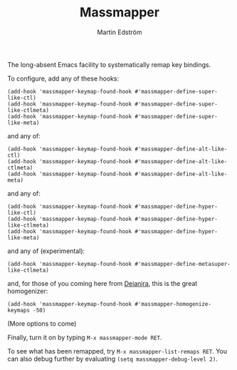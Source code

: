 #+TITLE: Massmapper
#+AUTHOR: Martin Edström
#+EMAIL: meedstrom91@gmail.com
#+LANGUAGE: en
# Copying and distribution of this file, with or without modification,
# are permitted in any medium without royalty provided the copyright
# notice and this notice are preserved.  This file is offered as-is,
# without any warranty.

[[https://img.shields.io/badge/license-GPL3+-blue.png]]

The long-absent Emacs facility to systematically remap key bindings.

To configure, add any of these hooks:

#+begin_src elisp
(add-hook 'massmapper-keymap-found-hook #'massmapper-define-super-like-ctl)
(add-hook 'massmapper-keymap-found-hook #'massmapper-define-super-like-ctlmeta)
(add-hook 'massmapper-keymap-found-hook #'massmapper-define-super-like-meta)
#+end_src

and any of:

#+begin_src elisp
(add-hook 'massmapper-keymap-found-hook #'massmapper-define-alt-like-ctl)
(add-hook 'massmapper-keymap-found-hook #'massmapper-define-alt-like-ctlmeta)
(add-hook 'massmapper-keymap-found-hook #'massmapper-define-alt-like-meta)
#+end_src

and any of:

#+begin_src elisp
(add-hook 'massmapper-keymap-found-hook #'massmapper-define-hyper-like-ctl)
(add-hook 'massmapper-keymap-found-hook #'massmapper-define-hyper-like-ctlmeta)
(add-hook 'massmapper-keymap-found-hook #'massmapper-define-hyper-like-meta)
#+end_src

and any of (experimental):

#+begin_src elisp
(add-hook 'massmapper-keymap-found-hook #'massmapper-define-metasuper-like-ctlmeta)
#+end_src

and, for those of you coming here from [[https://github.com/meedstrom/deianira][Deianira]], this is the great homogenizer:

#+begin_src elisp
(add-hook 'massmapper-keymap-found-hook #'massmapper-homogenize-keymaps -50)
#+end_src

(More options to come)

Finally, turn it on by typing =M-x massmapper-mode RET=.

To see what has been remapped, try =M-x massmapper-list-remaps RET=.  You can also debug further by evaluating =(setq massmapper-debug-level 2)=.
